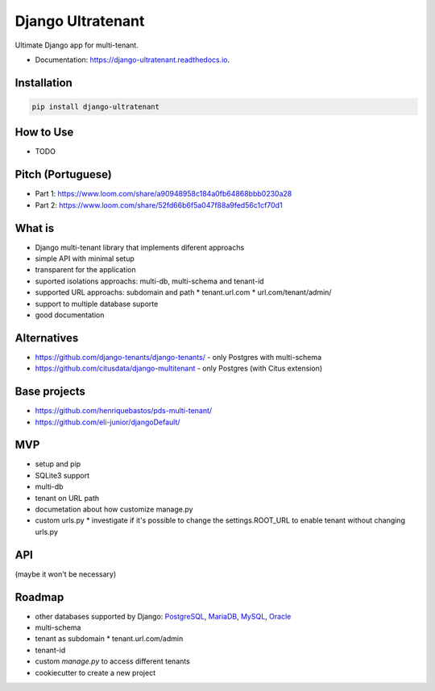 ==================
Django Ultratenant
==================


.. image:: https://img.shields.io/pypi/v/django-ultratenant.svg
        :target: https://pypi.python.org/pypi/django-ultratenant
        :alt: PyPI

.. image:: https://coveralls.io/repos/github/HBN3tw0rk/django-ultratenant/badge.svg?branch=master
        :target: https://coveralls.io/github/HBN3tw0rk/django-ultratenant?branch=master
        :alt: Coverage Status

.. image:: https://readthedocs.org/projects/django-ultratenant/badge/?version=latest
        :target: https://django-ultratenant.readthedocs.io/en/latest/?version=latest
        :alt: Documentation Status

Ultimate Django app for multi-tenant.


* Documentation: https://django-ultratenant.readthedocs.io.


Installation
------------

.. code:: bash

    pip install django-ultratenant




How to Use
----------

- TODO



Pitch (Portuguese)
------------------

* Part 1: https://www.loom.com/share/a90948958c184a0fb64868bbb0230a28
* Part 2: https://www.loom.com/share/52fd66b6f5a047f88a9fed56c1cf70d1


What is
-------

* Django multi-tenant library that implements diferent approachs
* simple API with minimal setup
* transparent for the application
* suported isolations approachs: multi-db, multi-schema and tenant-id
* supported URL approachs: subdomain and path
  * tenant.url.com
  * url.com/tenant/admin/
* support to multiple database suporte
* good documentation


Alternatives
------------

* https://github.com/django-tenants/django-tenants/ - only Postgres with multi-schema
* https://github.com/citusdata/django-multitenant - only Postgres (with Citus extension)


Base projects
-------------

* https://github.com/henriquebastos/pds-multi-tenant/
* https://github.com/eli-junior/djangoDefault/


MVP
---

* setup and pip
* SQLite3 support
* multi-db
* tenant on URL path
* documetation about how customize manage.py
* custom urls.py
  * investigate if it's possible to change the settings.ROOT_URL to enable tenant without changing urls.py


API
---

.. code:: python
    # settings.py
    from ultratenant.multidb import Databases
    ...
    MIDDLEWARE = [
        ...
        'ultratenant.path.Middleware',
    ]
    ...
    DATABASES = Databases(config('DATABASE_URL', cast=dburl))
    DATABASE_ROUTERS = ['ultratenant.multidb.Router']


(maybe it won't be necessary)

.. code:: python
    # urls.py
    ...
    from ultimate_tenants.urls import tenants_path

    urlpatterns = tenants_path([
        path('admin/', admin.site.urls),
        path('', index, name='index'),
    ])

    # url.com/tenant/admin


Roadmap
-------

* other databases supported by Django: PostgreSQL_, MariaDB_, MySQL_, Oracle_
* multi-schema
* tenant as subdomain
  * tenant.url.com/admin
* tenant-id
* custom `manage.py` to access different tenants
* cookiecutter to create a new project

.. _PostgreSQL: https://docs.djangoproject.com/en/4.0/ref/databases/#postgresql-notes
.. _MariaDB: https://docs.djangoproject.com/en/4.0/ref/databases/#mariadb-notes
.. _MySQL: https://docs.djangoproject.com/en/4.0/ref/databases/#mysql-notes
.. _Oracle: https://docs.djangoproject.com/en/4.0/ref/databases/#oracle-notes
